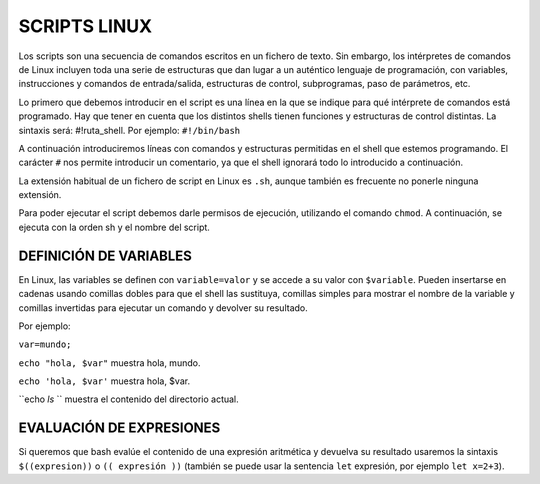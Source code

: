 =============
SCRIPTS LINUX
=============

Los scripts son una secuencia de comandos escritos en un fichero de texto. Sin embargo, los intérpretes de comandos de Linux incluyen toda una serie de estructuras que dan lugar a un auténtico lenguaje de programación, con variables, instrucciones y comandos de entrada/salida, estructuras de control, subprogramas, paso de parámetros, etc.

Lo primero que debemos introducir en el script es una línea en la que se indique para qué intérprete de comandos está programado. Hay que tener en cuenta que los distintos shells tienen funciones y estructuras de control distintas. La sintaxis será: #!ruta_shell. Por ejemplo: ``#!/bin/bash``

A continuación introduciremos líneas con comandos y estructuras permitidas en el shell que estemos programando. El carácter ``#`` nos permite introducir un comentario, ya que el shell ignorará todo lo introducido a continuación.

La extensión habitual de un fichero de script en Linux es ``.sh``, aunque también es frecuente no ponerle ninguna extensión.

Para poder ejecutar el script debemos darle permisos de ejecución, utilizando el comando ``chmod``. A continuación, se ejecuta con la orden sh y el nombre del script.


-----------------------
DEFINICIÓN DE VARIABLES
-----------------------

En Linux, las variables se definen con ``variable=valor`` y se accede a su valor con ``$variable``. Pueden insertarse en cadenas usando comillas dobles para que el shell las sustituya, comillas simples para mostrar el nombre de la variable y comillas invertidas para ejecutar un comando y devolver su resultado. 

Por ejemplo:

``var=mundo;`` 

``echo "hola, $var"`` muestra hola, mundo.

``echo 'hola, $var'`` muestra hola, $var.

``echo `ls` `` muestra el contenido del directorio actual.


-------------------------
EVALUACIÓN DE EXPRESIONES
-------------------------

Si queremos que bash evalúe el contenido de una expresión aritmética y devuelva su resultado usaremos la sintaxis ``$((expresion))`` o ``(( expresión ))`` (también se puede usar la sentencia ``let`` expresión, por ejemplo ``let x=2+3``).

.. code: sh
  p = $((p+3)) #suma 3 a variable p
..
